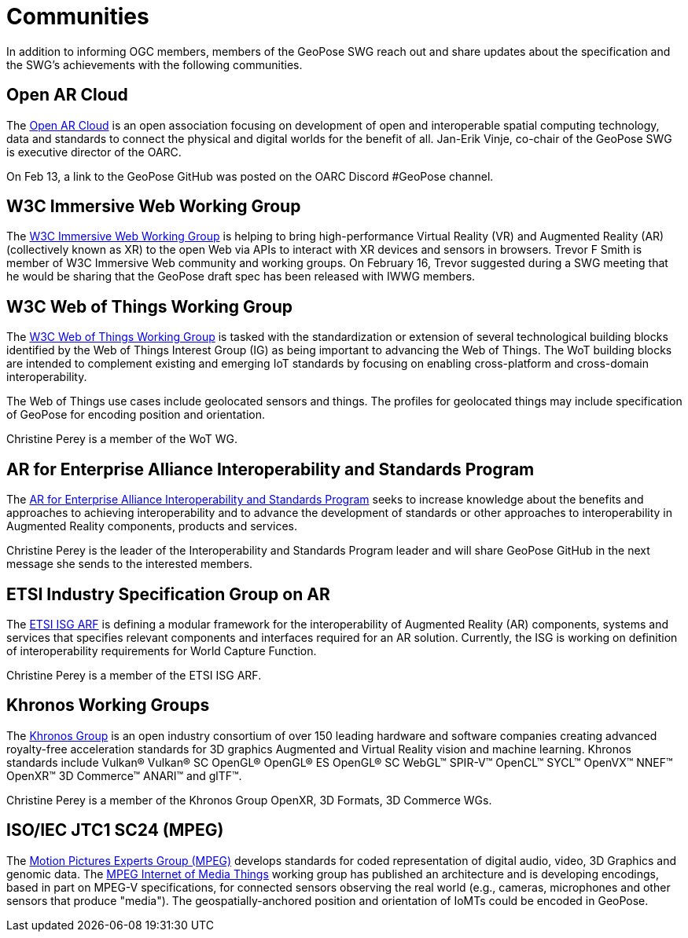 # Communities

In addition to informing OGC members, members of the GeoPose SWG reach out and share updates about the specification and the SWG's achievements with the following communities.

## Open AR Cloud

The http://openarcloud.org[Open AR Cloud] is an open association focusing on development of open and interoperable spatial computing technology, data and standards to connect the physical and digital worlds for the benefit of all. Jan-Erik Vinje, co-chair of the GeoPose SWG is executive director of the OARC.

On Feb 13, a link to the GeoPose GitHub was posted on the OARC Discord #GeoPose channel.

## W3C Immersive Web Working Group

The https://www.w3.org/immersive-web/[W3C Immersive Web Working Group] is helping to bring high-performance Virtual Reality (VR) and Augmented Reality (AR) (collectively known as XR) to the open Web via APIs to interact with XR devices and sensors in browsers. Trevor F Smith is member of W3C Immersive Web community and working groups. On February 16, Trevor suggested during a SWG meeting that he would be sharing that the GeoPose draft spec has been released with IWWG members.

## W3C Web of Things Working Group

The https://www.w3.org/WoT/WG/[W3C Web of Things Working Group] is tasked with the standardization or extension of several technological building blocks identified by the Web of Things Interest Group (IG) as being important to advancing the Web of Things. The WoT building blocks are intended to complement existing and emerging IoT standards by focusing on enabling cross-platform and cross-domain interoperability.

The Web of Things use cases include geolocated sensors and things. The profiles for geolocated things may include specification of GeoPose for encoding position and orientation.

Christine Perey is a member of the WoT WG.

## AR for Enterprise Alliance Interoperability and Standards Program

The https://thearea.org/interoperability-and-standards/[AR for Enterprise Alliance Interoperability and Standards Program] seeks to increase knowledge about the benefits and approaches to achieving interoperability and to advance the development of standards or other approaches to interoperability in Augmented Reality components, products and services.

Christine Perey is the leader of the Interoperability and Standards Program leader and will share GeoPose GitHub in the next message she sends to the interested members.

## ETSI Industry Specification Group on AR

The https://www.etsi.org/committee/1420-arf[ETSI ISG ARF] is defining a modular framework for the interoperability of Augmented Reality (AR) components, systems and services that specifies relevant components and interfaces required for an AR solution. Currently, the ISG is working on definition of interoperability requirements for World Capture Function.

Christine Perey is a member of the ETSI ISG ARF.

## Khronos Working Groups

The http://www.khronos.org[Khronos Group] is an open industry consortium of over 150 leading hardware and software companies creating advanced royalty-free acceleration standards for 3D graphics Augmented and Virtual Reality vision and machine learning. Khronos standards include Vulkan® Vulkan® SC OpenGL® OpenGL® ES OpenGL® SC WebGL™ SPIR-V™ OpenCL™ SYCL™ OpenVX™ NNEF™ OpenXR™ 3D Commerce™ ANARI™ and glTF™.

Christine Perey is a member of the Khronos Group OpenXR, 3D Formats, 3D Commerce WGs.

## ISO/IEC JTC1 SC24 (MPEG)

The https://www.mpegstandards.org/[Motion Pictures Experts Group (MPEG)] develops standards for coded representation of digital audio, video, 3D Graphics and genomic data. The https://www.iso.org/obp/ui/#iso:std:iso-iec:23093:-1:ed-1:v1:en[MPEG Internet of Media Things] working group has published an architecture and is developing encodings, based in part on MPEG-V specifications, for connected sensors observing the real world (e.g., cameras, microphones and other sensors that produce "media"). The geospatially-anchored position and orientation of IoMTs could be encoded in GeoPose.
